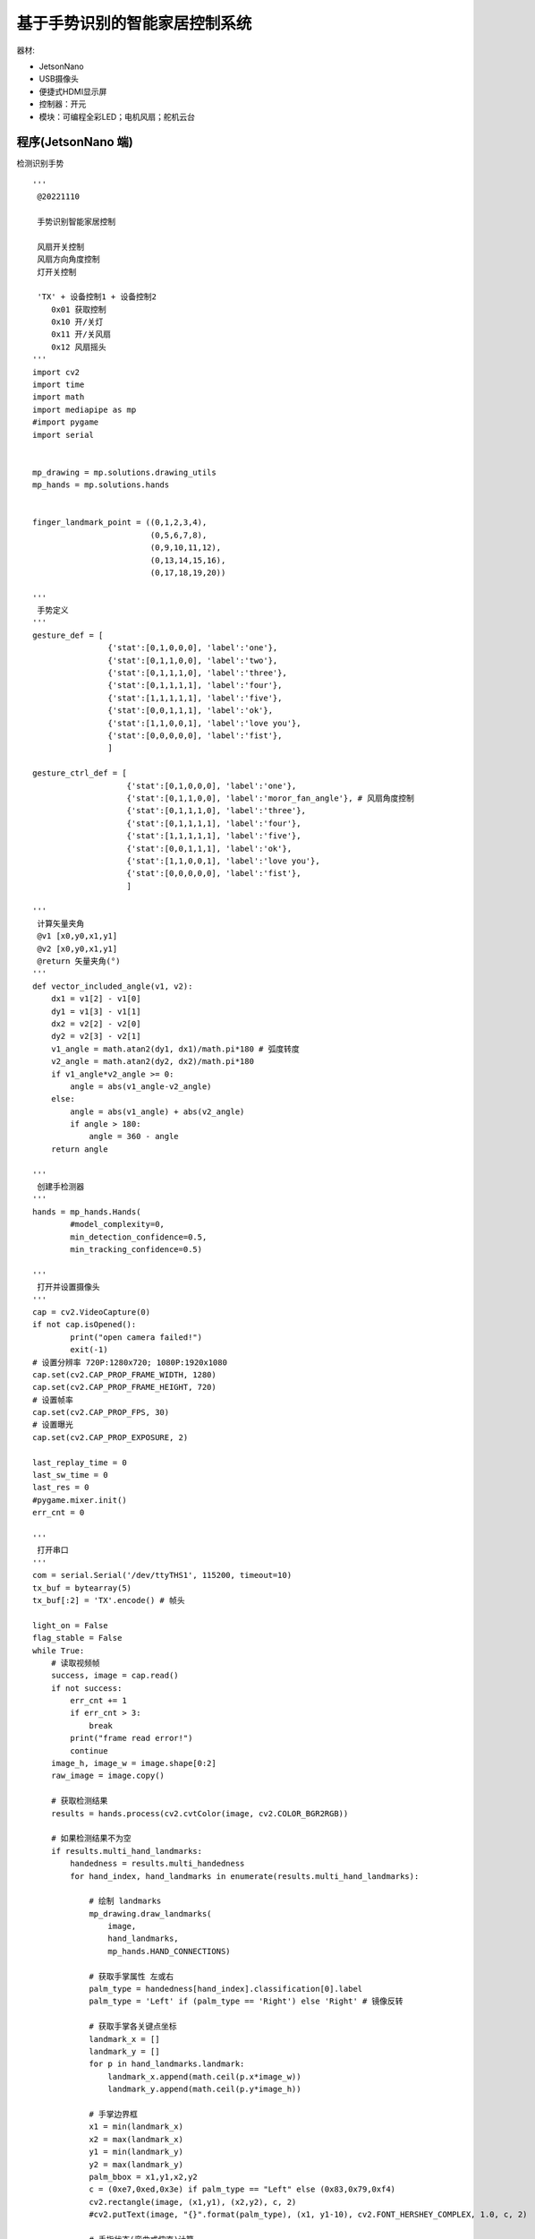 基于手势识别的智能家居控制系统 
======================================================  



器材:

* JetsonNano
* USB摄像头
* 便捷式HDMI显示屏
* 控制器：开元 
* 模块：可编程全彩LED；电机风扇；舵机云台 


程序(JetsonNano 端)  
++++++++++++++++++++++++++++++++++++++++++++++++++++++
检测识别手势

::
    
    '''
     @20221110 
     
     手势识别智能家居控制
     
     风扇开关控制 
     风扇方向角度控制
     灯开关控制 

     'TX' + 设备控制1 + 设备控制2 
        0x01 获取控制
        0x10 开/关灯 
        0x11 开/关风扇    
        0x12 风扇摇头     
    '''
    import cv2
    import time
    import math
    import mediapipe as mp
    #import pygame 
    import serial


    mp_drawing = mp.solutions.drawing_utils
    mp_hands = mp.solutions.hands


    finger_landmark_point = ((0,1,2,3,4),
                             (0,5,6,7,8),
                             (0,9,10,11,12),
                             (0,13,14,15,16),
                             (0,17,18,19,20))

    '''
     手势定义
    '''
    gesture_def = [
                    {'stat':[0,1,0,0,0], 'label':'one'},
                    {'stat':[0,1,1,0,0], 'label':'two'},
                    {'stat':[0,1,1,1,0], 'label':'three'},
                    {'stat':[0,1,1,1,1], 'label':'four'},
                    {'stat':[1,1,1,1,1], 'label':'five'},
                    {'stat':[0,0,1,1,1], 'label':'ok'},
                    {'stat':[1,1,0,0,1], 'label':'love you'},
                    {'stat':[0,0,0,0,0], 'label':'fist'},
                    ]

    gesture_ctrl_def = [
                        {'stat':[0,1,0,0,0], 'label':'one'},
                        {'stat':[0,1,1,0,0], 'label':'moror_fan_angle'}, # 风扇角度控制 
                        {'stat':[0,1,1,1,0], 'label':'three'},
                        {'stat':[0,1,1,1,1], 'label':'four'},
                        {'stat':[1,1,1,1,1], 'label':'five'},
                        {'stat':[0,0,1,1,1], 'label':'ok'},
                        {'stat':[1,1,0,0,1], 'label':'love you'},
                        {'stat':[0,0,0,0,0], 'label':'fist'},
                        ]

    '''
     计算矢量夹角
     @v1 [x0,y0,x1,y1]
     @v2 [x0,y0,x1,y1]
     @return 矢量夹角(°)
    '''
    def vector_included_angle(v1, v2):
        dx1 = v1[2] - v1[0]
        dy1 = v1[3] - v1[1]
        dx2 = v2[2] - v2[0]
        dy2 = v2[3] - v2[1]
        v1_angle = math.atan2(dy1, dx1)/math.pi*180 # 弧度转度
        v2_angle = math.atan2(dy2, dx2)/math.pi*180
        if v1_angle*v2_angle >= 0:
            angle = abs(v1_angle-v2_angle)
        else:
            angle = abs(v1_angle) + abs(v2_angle)
            if angle > 180:
                angle = 360 - angle
        return angle 

    '''
     创建手检测器
    '''
    hands = mp_hands.Hands(
            #model_complexity=0,
            min_detection_confidence=0.5,
            min_tracking_confidence=0.5)    

    '''
     打开并设置摄像头
    '''
    cap = cv2.VideoCapture(0)
    if not cap.isOpened():
            print("open camera failed!")
            exit(-1)
    # 设置分辨率 720P:1280x720; 1080P:1920x1080
    cap.set(cv2.CAP_PROP_FRAME_WIDTH, 1280) 
    cap.set(cv2.CAP_PROP_FRAME_HEIGHT, 720)
    # 设置帧率
    cap.set(cv2.CAP_PROP_FPS, 30)
    # 设置曝光
    cap.set(cv2.CAP_PROP_EXPOSURE, 2)

    last_replay_time = 0
    last_sw_time = 0
    last_res = 0
    #pygame.mixer.init()
    err_cnt = 0

    '''
     打开串口
    '''
    com = serial.Serial('/dev/ttyTHS1', 115200, timeout=10)
    tx_buf = bytearray(5)
    tx_buf[:2] = 'TX'.encode() # 帧头

    light_on = False
    flag_stable = False
    while True:     
        # 读取视频帧
        success, image = cap.read()
        if not success:
            err_cnt += 1
            if err_cnt > 3:
                break
            print("frame read error!")
            continue
        image_h, image_w = image.shape[0:2]
        raw_image = image.copy()

        # 获取检测结果
        results = hands.process(cv2.cvtColor(image, cv2.COLOR_BGR2RGB))

        # 如果检测结果不为空
        if results.multi_hand_landmarks:
            handedness = results.multi_handedness
            for hand_index, hand_landmarks in enumerate(results.multi_hand_landmarks):

                # 绘制 landmarks
                mp_drawing.draw_landmarks(
                    image,
                    hand_landmarks,
                    mp_hands.HAND_CONNECTIONS)

                # 获取手掌属性 左或右
                palm_type = handedness[hand_index].classification[0].label
                palm_type = 'Left' if (palm_type == 'Right') else 'Right' # 镜像反转

                # 获取手掌各关键点坐标
                landmark_x = []
                landmark_y = []
                for p in hand_landmarks.landmark:
                    landmark_x.append(math.ceil(p.x*image_w))
                    landmark_y.append(math.ceil(p.y*image_h))

                # 手掌边界框
                x1 = min(landmark_x) 
                x2 = max(landmark_x) 
                y1 = min(landmark_y) 
                y2 = max(landmark_y) 
                palm_bbox = x1,y1,x2,y2
                c = (0xe7,0xed,0x3e) if palm_type == "Left" else (0x83,0x79,0xf4)
                cv2.rectangle(image, (x1,y1), (x2,y2), c, 2)
                #cv2.putText(image, "{}".format(palm_type), (x1, y1-10), cv2.FONT_HERSHEY_COMPLEX, 1.0, c, 2)

                # 手指状态(弯曲或伸直)计算
                finger_stat = []
                for i in range(5):
                    p = finger_landmark_point[i]
                    angle_sum = 0 
                    for i in range(3):
                        v1 = [landmark_x[p[i]], landmark_y[p[i]], landmark_x[p[i+1]], landmark_y[p[i+1]]]
                        v2 = [landmark_x[p[i+1]], landmark_y[p[i+1]],landmark_x[p[i+2]], landmark_y[p[i+2]]]
                        a = vector_included_angle(v1, v2)
                        angle_sum += a
                    if angle_sum > 45: # 根基累加角度判断手指状态，数值自己测试确定
                        finger_stat.append(0)
                    else:
                        finger_stat.append(1)

                # 搜索匹配手势
                for i in range(len(gesture_def)):
                    if finger_stat == gesture_def[i]['stat']:
                        if i != last_res: # 前后两次识别结果不同
                            last_sw_time = time.time() # 记录当前时间
                            last_replay_time = 0    # 重置语音重播时间
                        # 防止在手势动作变换时播放（保持同一手势超过 1S 判断为手势稳定）；以及防止同一结果短时间内重复播放
                        if time.time() - last_sw_time > 0.5 and time.time() - last_replay_time > 2:
                            last_replay_time = time.time() # 记录语音重播时间
                            #sound = pygame.mixer.Sound("media/%d.mp3"%(i+1)) # 播放语音
                            #sound.play()
                            flag_stable = True
                        else:
                            flag_stable = False
                        last_res = i
                        cv2.putText(image, gesture_def[i]['label'], (x1, y1-10), cv2.FONT_HERSHEY_COMPLEX, 1.0, c, 2)

                try: 
                    # 获取控制权 love you 
                    if finger_stat == gesture_ctrl_def[6]['stat']:     
                        cv2.putText(image, "control", (20, 20), cv2.FONT_HERSHEY_COMPLEX, 1.0, (0xFF,0x00,0x00), 2)
                        tx_buf[2] = 0x01 
                        if flag_stable: 
                            com.write(tx_buf)
                    # 开/关灯 ok 
                    elif finger_stat == gesture_ctrl_def[5]['stat']:
                        tx_buf[2] = 0x10 
                        if flag_stable: 
                            com.write(tx_buf)
                    # 风扇控制 two  
                    elif finger_stat == gesture_ctrl_def[1]['stat']:
                        # 当(无名指，尾指弯曲，食指和中指伸直且并拢)时   控制风扇的摆动角度
                        if abs(landmark_x[8] - landmark_x[12]) < 100 and abs(landmark_y[8] - landmark_y[12]) < 50:  
                            tx_buf[2] = 0x12
                            tx_buf[3] = int(landmark_x[8]/10)
                            cv2.putText(image, str(landmark_x[8]), (x1, y1-50), cv2.FONT_HERSHEY_COMPLEX, 1.0, (0xFF,0x00,0x00), 2)
                            cv2.putText(image, str(landmark_y[8]), (x1 + 100, y1-50), cv2.FONT_HERSHEY_COMPLEX, 1.0, (0xFF,0x00,0x00), 2)                  
                            com.write(tx_buf)
                        else:
                            tx_buf[2] = 0x11 
                            if flag_stable:                   
                                com.write(tx_buf)
                except:
                    pass 
                
        # 显示
        image = cv2.flip(image, 1)
        cv2.imshow('Hands', image)
        if cv2.waitKey(1) & 0xFF == ord('q'): # 按 ESC 键退出
            break

    cap.release()
    cv2.destroyAllWindows()


程序(开元主控端)  
++++++++++++++++++++++++++++++++++++++++++++++++++++++
根据识别到的手势控制执行

::

    '''
     @20221110 
     
     手势识别智能家居控制
     
     风扇开关控制 
     风扇方向角度控制
     灯开关控制 

     'TX' + 设备控制1 + 设备控制2 
      0x01 获取控制
      0x10 开/关灯 
      0x11 开/关风扇  
      0x12 风扇摇头   
    '''
    import time
    import lcd
    from machine import UART, Pin
    from openaie import math_map, servo, rgb_led, motor_fan, buzzer



    light = rgb_led(5) # 全彩LED -- 端口5
    m = motor_fan(8)   # 电机风扇 -- 端口8
    m.set(0)
    s = servo(6)       # 舵机 -- 端口6 
    s.write(90)


    serial = UART(0, baudrate=115200, tx=Pin(16), rx=Pin(17))  


    flag_ctrl = False  
    flag_light = False  
    flag_fan = False 
    last_time_ctrl_on = 0
    lcd.clear(color=0)
    lcd.rotation(0)
    lcd.draw_string(40, 10, "手势识别智能家居控制", fc=(0,0,255), bc=0)
    lcd.draw_line(0, 36, 219, 36, color=(0,0,255), thickness=5)
    lcd.draw_string(10, 50, "灯: 关", fc=(255,0,0), bc=0)
    lcd.draw_string(130, 50, "风扇: 关", fc=(255,0,0), bc=0)
    lcd.draw_string(88, 182, "停止控制", fc=(255,0,0), bc=0)
    lcd.display()
    while True:
        if serial.any() > 0:
            rx_buf = serial.read() 
            try:
                if rx_buf[:2].decode('utf-8') == 'TX': # 帧头判断
                    if rx_buf[2] == 0x01: # 获取控制  
                        flag_ctrl = True 
                        lcd.draw_circle(119, 190, 80, thickness=8, color=(0,255,0), fill=False)
                        lcd.draw_string(88, 182, "开始控制", fc=(0,255,0), bc=0)
                        buzzer.tone(345)
                        time.sleep_ms(200)
                        buzzer.no_tone()
                        last_time_ctrl_on = time.ticks_ms()
                    if flag_ctrl: # 当获取控制时 
                        if rx_buf[2] == 0x10: # 开/关灯 
                            flag_ctrl = False
                            lcd.draw_circle(119, 190, 80, thickness=8, color=(0,0,0), fill=False)
                            lcd.draw_string(88, 182, "停止控制", fc=(255,0,0), bc=0)
                            flag_light = not flag_light
                            if flag_light:
                                light.set(0, (100,100,100))
                                lcd.draw_string(10, 50, "灯: 开", fc=(0,255,0), bc=0)
                            else:
                                lcd.draw_string(10, 50, "灯: 关", fc=(255,0,0), bc=0)
                                light.set(0, (0,0,0))
                            light.display()
                        elif rx_buf[2] == 0x11: # 开/关风扇
                            flag_ctrl = False
                            lcd.draw_circle(119, 190, 80, thickness=8, color=(0,0,0), fill=False)
                            lcd.draw_string(88, 182, "停止控制", fc=(255,0,0), bc=0)
                            flag_fan = not flag_fan
                            print(flag_fan)
                            if flag_fan:
                                m.set(50)
                                lcd.draw_string(130, 50, "风扇: 开", fc=(0,255,0), bc=0)
                            else:
                                m.set(0)
                                lcd.draw_string(130, 50, "风扇: 关", fc=(255,0,0), bc=0)
                        elif rx_buf[2] == 0x12: # 风扇摇头
                            last_time_ctrl_on = time.ticks_ms()
                            angle = math_map(rx_buf[3], 20, 120, 150, 30)
                            s.write(angle)
                lcd.display()
            except:
                pass 
                
        if flag_ctrl:
            if time.ticks_diff(time.ticks_ms(), last_time_ctrl_on) > 6000: # 超时自动关闭控制
                flag_ctrl = False
                lcd.draw_circle(119, 190, 80, thickness=8, color=(0,0,0), fill=False)
                lcd.draw_string(88, 182, "停止控制", fc=(255,0,0), bc=0)
                lcd.display()
                
        time.sleep_ms(50)
          


------------------------------------------------------
